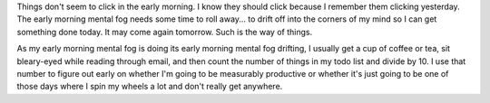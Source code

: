 .. title: I'm in that early morning mental fog
.. slug: earlymorningmentalfog
.. date: 2004-11-12 09:27:21
.. tags: life

Things don't seem to click in the early morning.  I know they should click
because I remember them clicking yesterday.  The early morning mental fog needs
some time to roll away...  to drift off into the corners of my mind so I can
get something done today.  It may come again tomorrow.  Such is the
way of things.

As my early morning mental fog is doing its early morning mental fog
drifting, I usually get a cup of coffee or tea, sit bleary-eyed while reading
through email, and then count the number of things in my todo list and divide
by 10.  I use that number to figure out early on whether I'm going to be
measurably productive or whether it's just going to be one of those days where
I spin my wheels a lot and don't really get anywhere.
